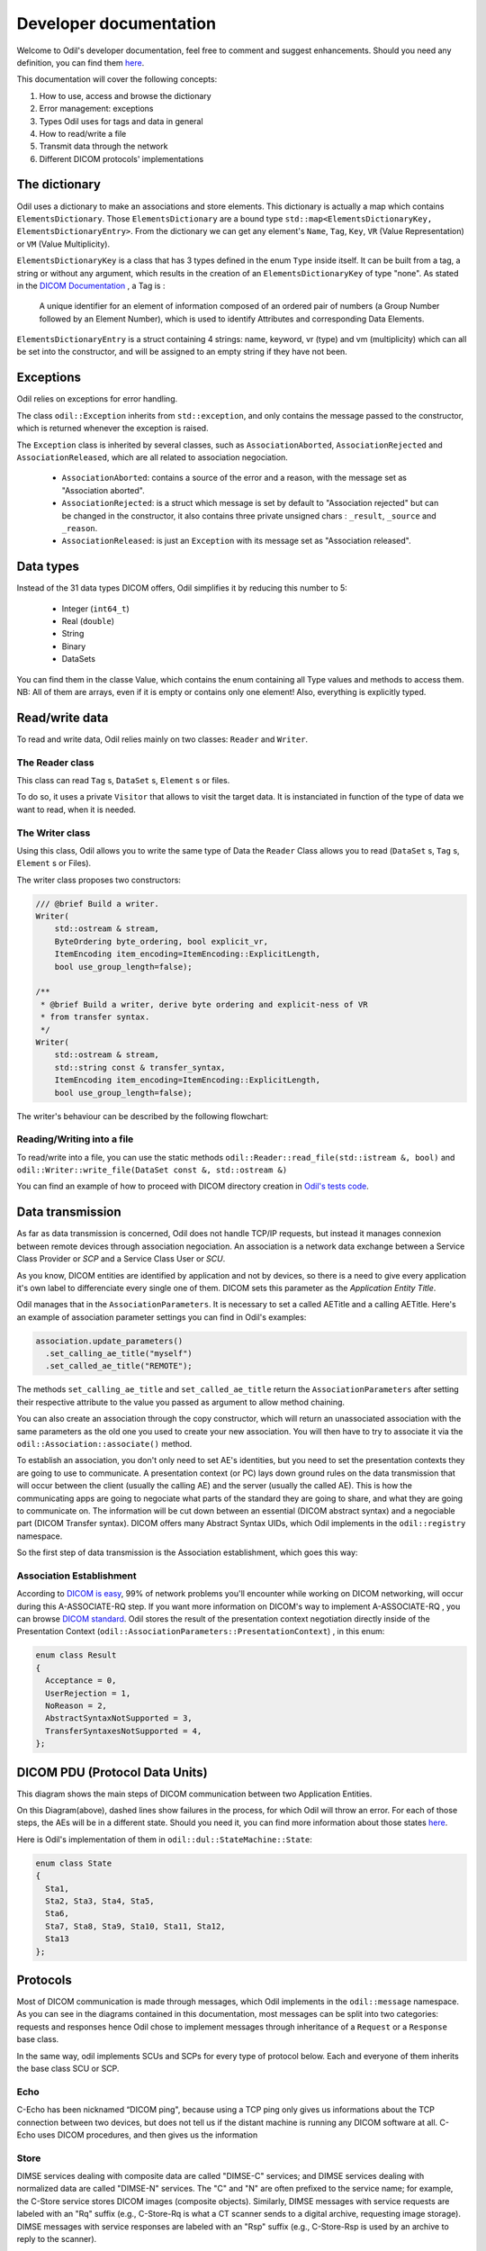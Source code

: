 Developer documentation
=======================

Welcome to Odil's developer documentation, feel free to comment and suggest enhancements. Should you need any definition, you can find them `here <http://dicom.nema.org/medical/dicom/current/output/chtml/part03/chapter_4.html>`_.

This documentation will cover the following concepts:

1. How to use, access and browse the dictionary
2. Error management: exceptions
3. Types Odil uses for tags and data in general
4. How to read/write a file
5. Transmit data through the network
6. Different DICOM protocols' implementations

The dictionary
--------------

Odil uses a dictionary to make an associations and store elements. This dictionary is actually a map which contains ``ElementsDictionary``. Those ``ElementsDictionary`` are a bound type ``std::map<ElementsDictionaryKey, ElementsDictionaryEntry>``. From the dictionary we can get any element's ``Name``, ``Tag``, ``Key``, ``VR`` (Value Representation) or ``VM`` (Value Multiplicity).

``ElementsDictionaryKey`` is a class that has 3 types defined in the enum ``Type`` inside itself. It can be built from a tag, a string or without any argument, which results in the creation of an ``ElementsDictionaryKey`` of type "none".
As stated in the `DICOM Documentation <http://dicom.nema.org/medical/dicom/current/output/chtml/part06/chapter_3.html>`_ , a Tag is :

  A unique identifier for an element of information composed of an ordered pair of numbers (a Group Number followed by an Element Number), which is used to identify Attributes and corresponding Data Elements.

``ElementsDictionaryEntry`` is a struct containing 4 strings: name, keyword, vr (type) and vm (multiplicity) which can all be set into the constructor, and will be assigned to an empty string if they have not been.

Exceptions
----------

Odil relies on exceptions for error handling.

The class ``odil::Exception`` inherits from ``std::exception``, and only contains the message passed to the constructor, which is returned whenever the exception is raised.

The ``Exception`` class is inherited by several classes, such as ``AssociationAborted``, ``AssociationRejected`` and ``AssociationReleased``, which are all related to association negociation.

  - ``AssociationAborted``: contains a source of the error and a reason, with the message set as "Association aborted".
  - ``AssociationRejected``: is a struct which message is set by default to "Association rejected" but can be changed in the constructor, it also contains three private unsigned chars :  ``_result``, ``_source`` and ``_reason``.
  - ``AssociationReleased``: is just an ``Exception`` with its message set as "Association released".

Data types
----------

Instead of the 31 data types DICOM offers, Odil simplifies it by reducing this number to 5:

  -  Integer (``int64_t``)
  -  Real (``double``)
  -  String
  -  Binary
  -  DataSets

You can find them in the classe Value, which contains the enum containing all Type values and methods to access them. NB:  All of them are arrays, even if it is empty or contains only one element! Also, everything is explicitly typed.

Read/write data
---------------

To read and write data, Odil relies mainly on two classes: ``Reader`` and ``Writer``.

The Reader class
^^^^^^^^^^^^^^^^

This class can read ``Tag`` s, ``DataSet`` s, ``Element`` s or files.

To do so, it uses a private ``Visitor`` that allows to visit the target data. It is instanciated in function of the type of data we want to read, when it is needed.

.. graphviz::

  digraph {
    st -> op -> op2 -> op3 -> e

    st [label="Reading Data",shape=box,style=rounded]
    op [label="Call corresponding method",shape=box]
    op2 [label="Instanciate Visitor (done by method)",shape=box]
    op3 [label="Apply Visitor to Data",shape=box]
    e [label="Return read Data",shape=box,style=rounded]
  }

The Writer class
^^^^^^^^^^^^^^^^

Using this class, Odil allows you to write the same type of Data the ``Reader`` Class allows you to read (``DataSet`` s, ``Tag`` s, ``Element`` s or Files).

The writer class proposes two constructors:

.. code-block:: c++

    /// @brief Build a writer.
    Writer(
        std::ostream & stream,
        ByteOrdering byte_ordering, bool explicit_vr,
        ItemEncoding item_encoding=ItemEncoding::ExplicitLength,
        bool use_group_length=false);

    /**
     * @brief Build a writer, derive byte ordering and explicit-ness of VR
     * from transfer syntax.
     */
    Writer(
        std::ostream & stream,
        std::string const & transfer_syntax,
        ItemEncoding item_encoding=ItemEncoding::ExplicitLength,
        bool use_group_length=false);

The writer's behaviour can be described by the following flowchart:

.. graphviz::

  digraph {
    st [label="Select stream",shape=box,style=rounded]
    e [label="Write into stream",shape=box]
    op [label="Call corresponding method",shape=box]
    op2 [label="Instanciate Visitor (done by method)",shape=box]
    op3 [label="Apply Visitor to Data",shape=box,style=rounded]

    st -> op -> op2 -> op3 -> e
  }

Reading/Writing into a file
^^^^^^^^^^^^^^^^^^^^^^^^^^^

To read/write into a file, you can use the static methods ``odil::Reader::read_file(std::istream &, bool)`` and ``odil::Writer::write_file(DataSet const &, std::ostream &)``

You can find an example of how to proceed with DICOM directory creation in `Odil's tests code <https://github.com/lamyj/odil/blob/master/tests/code/BasicDirectoryCreator.cpp#L50>`_.

Data transmission
-----------------

As far as data transmission is concerned, Odil does not handle TCP/IP requests, but instead it manages connexion between remote devices through association negociation. An association is a network data exchange between a Service Class Provider or *SCP* and a Service Class User or *SCU*.

.. graphviz::

  digraph {
    st [label="TCP/IP networking",shape=box,style=rounded]
    e [label="DICOM Software Application",shape=box]
    op [label="Low-level DICOM :association negociation and PDU. Aka DICOM Upper Layer Protocol",shape=box]
    op2 [label="High-level DICOM DIMSE and SOP",shape=box,style=rounded]

    st -> op -> op2 -> e
  }

As you know, DICOM entities are identified by application and not by devices, so there is a need to give every application it's own label to differenciate every single one of them. DICOM sets this parameter as the *Application Entity Title*.

Odil manages that in the ``AssociationParameters``.  It is necessary to set a called AETitle and a calling AETitle. Here's an example of association parameter settings you can find in Odil's examples:

.. code-block:: c++

  association.update_parameters()
    .set_calling_ae_title("myself")
    .set_called_ae_title("REMOTE");

The methods ``set_calling_ae_title`` and ``set_called_ae_title`` return the ``AssociationParameters`` after setting their respective attribute to the value you passed as argument to allow method chaining.

You can also create an association through the copy constructor, which will return an unassociated association with the same parameters as the old one you used to create your new association. You will then have to try to associate it via the ``odil::Association::associate()`` method.

To establish an association, you don't only need to set AE's identities, but you need to set the presentation contexts they are going to use to communicate. A presentation context (or PC)  lays down ground rules on the data transmission that will occur between the client (usually the calling AE) and the server (usually the called AE). This is how the communicating apps are going to negociate what parts of the standard they are going to share, and what they are going to communicate on. The information will be cut down between an essential (DICOM abstract syntax) and a negociable part (DICOM Transfer syntax).  DICOM offers many Abstract Syntax UIDs, which Odil implements in the ``odil::registry`` namespace.

So the first step of data transmission is the Association establishment, which goes this way:

Association Establishment
^^^^^^^^^^^^^^^^^^^^^^^^^

.. raw:: html

    <object data="_static/association_establishment.svg" type="image/svg+xml"></object>

According to `DICOM is easy <http://dicomiseasy.blogspot.fr/2011/12/introduction-to-dicom-chapter-5-solving.html>`_, 99% of network problems you'll encounter while working on DICOM networking, will occur during this A-ASSOCIATE-RQ step. If you want more information on DICOM's way to implement A-ASSOCIATE-RQ , you can browse `DICOM standard <http://dicom.nema.org/medical/dicom/current/output/chtml/part08/sect_9.3.2.html>`_. Odil stores the result of the presentation context negotiation directly inside of the Presentation Context (``odil::AssociationParameters::PresentationContext``) , in this enum:

.. code-block:: c++

  enum class Result
  {
    Acceptance = 0,
    UserRejection = 1,
    NoReason = 2,
    AbstractSyntaxNotSupported = 3,
    TransferSyntaxesNotSupported = 4,
  };

DICOM PDU (Protocol Data Units)
-------------------------------

This diagram shows the main steps of DICOM communication between two Application Entities.

.. raw:: html

    <object data="_static/communication.svg" type="image/svg+xml"></object>

On this Diagram(above), dashed lines show failures in the process, for which Odil will throw an error. For each of those steps, the AEs will be in a different state. Should you need it, you can find more information about those states `here <http://dicom.nema.org/dicom/2013/output/chtml/part08/sect_9.2.html>`_.

Here is Odil's implementation of them in ``odil::dul::StateMachine::State``:

.. code-block:: c++

  enum class State
  {
    Sta1,
    Sta2, Sta3, Sta4, Sta5,
    Sta6,
    Sta7, Sta8, Sta9, Sta10, Sta11, Sta12,
    Sta13
  };

Protocols
---------

Most of DICOM communication is made through messages, which Odil implements in the ``odil::message`` namespace.
As you can see in the diagrams contained in this documentation, most messages can be split into two categories: requests and responses hence Odil chose to implement messages through inheritance of a ``Request`` or a ``Response`` base class.

.. image:: message_inheritance.png

In the same way, odil implements SCUs and SCPs for every type of protocol below. Each and everyone of them inherits the base class SCU or SCP.

Echo
^^^^

C-Echo has been nicknamed “DICOM ping", because using a TCP ping only gives us informations about the TCP connection between two devices, but does not tell us if the distant machine is running any DICOM software at all. C-Echo uses DICOM procedures, and then gives us the information

.. raw:: html

    <object data="_static/echo.svg" type="image/svg+xml"></object>

.. code-block: c++

    class CEchoRequest: public Request
    class CEchoResponse: public Response
    class EchoSCU: public SCU
    class EchoSCP: public SCP

Store
^^^^^

DIMSE services dealing with composite data are called "DIMSE-C" services; and DIMSE services dealing with normalized data are called "DIMSE-N" services. The "C" and "N" are often prefixed to the service name; for ex­ample, the C-Store service stores DICOM images (composite objects). Similarly, DIMSE messages with service requests are labeled with an "Rq" suffix (e.g., C-Store-Rq is what a CT scanner sends to a digital archive, requesting image storage). DIMSE messages with service responses are labeled with an "Rsp" suffix (e.g., C-Store-Rsp is used by an archive to reply to the scanner).

In Odil, you need to instanciate the Store SCU by providing an association between the AEs and SCP by providing an association, and eventually a callback, which will be used to treat the requests it will receive and then send a C-Store-Response under the form of a ``odil::message::CStoreResponse``.

Find
^^^^

In a way, C-Find is  similar to C-Echo, with the SCU (or calling AE) sending a request to the SCP(or called AE), which treats it before sending a response.

Odil allows you to instanciate a FindSCP or FindSCU to handle C-Find based operations. Both can be instanciated from the association linking the calling AE and the called AE and an optional parameter. The optional parameter for the FindSCU is the callback which will be used by  the FindSCU object throught the method ``odil::FindSCU::find(Dataset const &, Callback)``.

You can find an example of how to use a FindSCU `in odil's find example <https://github.com/lamyj/odil/blob/master/examples/find.cpp>`_.

Get
^^^

C-GET Protocol allows you to fetch and select

.. raw:: html

    <object data="_static/get.svg" type="image/svg+xml"></object>
